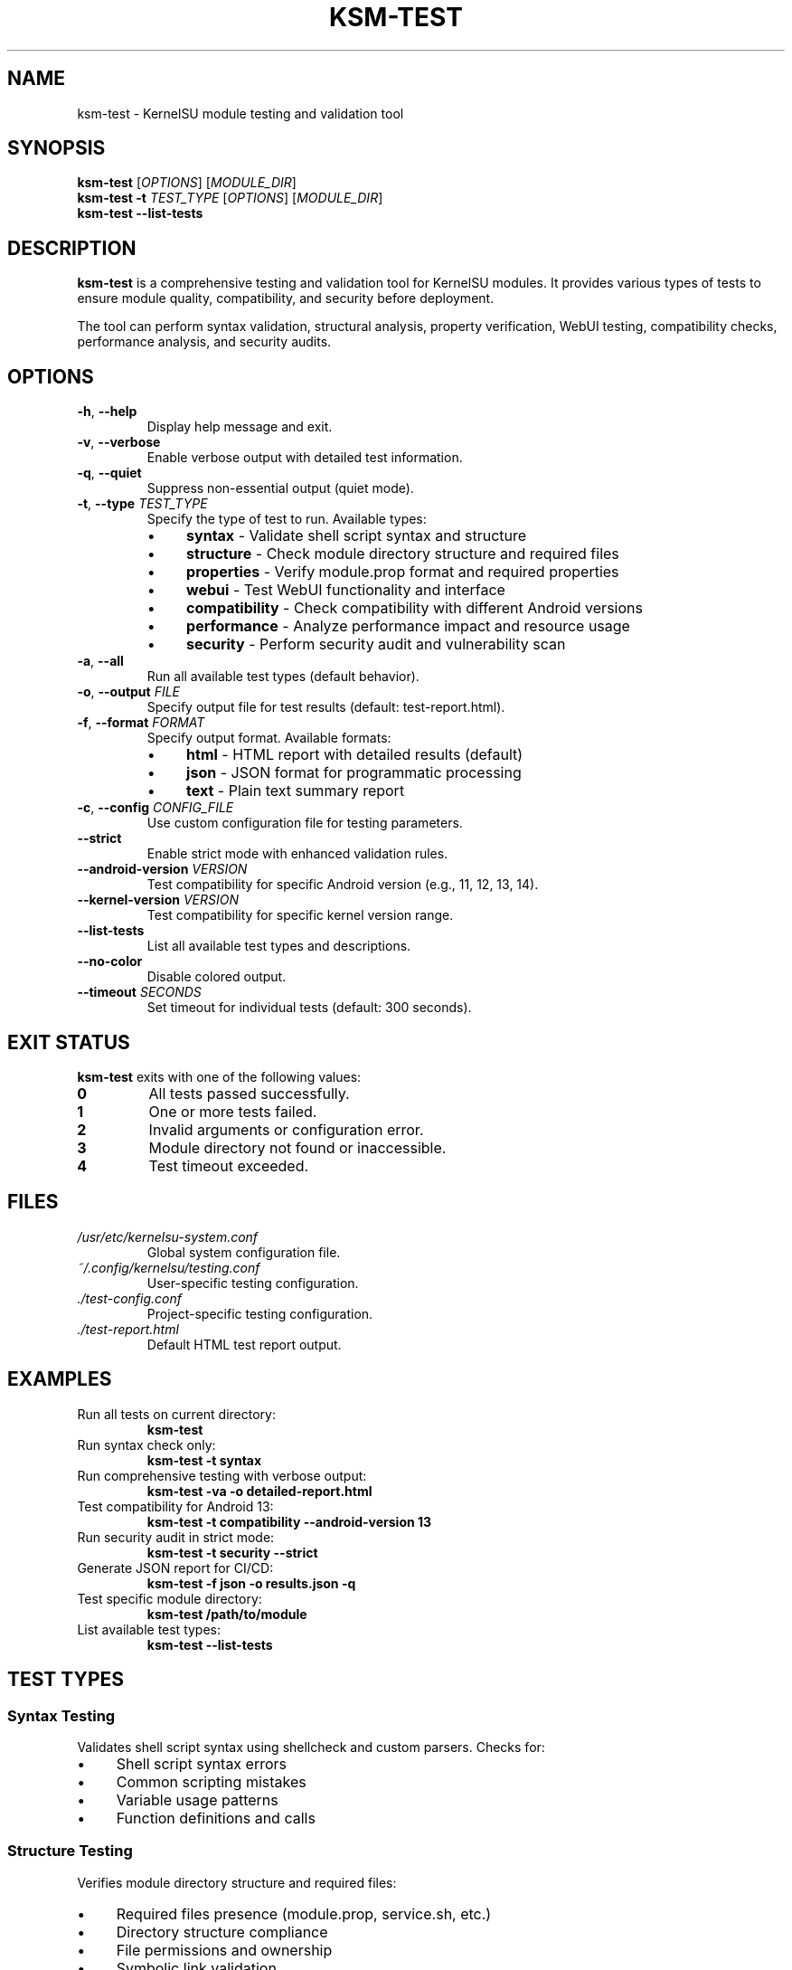 .TH KSM-TEST 1 "2024-01" "KernelSU Module Tools" "User Commands"
.SH NAME
ksm-test \- KernelSU module testing and validation tool
.SH SYNOPSIS
.B ksm-test
[\fIOPTIONS\fR] [\fIMODULE_DIR\fR]
.br
.B ksm-test
\fB\-t\fR \fITEST_TYPE\fR [\fIOPTIONS\fR] [\fIMODULE_DIR\fR]
.br
.B ksm-test
\fB\-\-list\-tests\fR
.SH DESCRIPTION
.B ksm-test
is a comprehensive testing and validation tool for KernelSU modules. It provides various types of tests to ensure module quality, compatibility, and security before deployment.

The tool can perform syntax validation, structural analysis, property verification, WebUI testing, compatibility checks, performance analysis, and security audits.
.SH OPTIONS
.TP
.BR \-h ", " \-\-help
Display help message and exit.
.TP
.BR \-v ", " \-\-verbose
Enable verbose output with detailed test information.
.TP
.BR \-q ", " \-\-quiet
Suppress non-essential output (quiet mode).
.TP
.BR \-t ", " \-\-type " \fITEST_TYPE\fR"
Specify the type of test to run. Available types:
.RS
.IP \(bu 4
.B syntax
\- Validate shell script syntax and structure
.IP \(bu 4
.B structure
\- Check module directory structure and required files
.IP \(bu 4
.B properties
\- Verify module.prop format and required properties
.IP \(bu 4
.B webui
\- Test WebUI functionality and interface
.IP \(bu 4
.B compatibility
\- Check compatibility with different Android versions
.IP \(bu 4
.B performance
\- Analyze performance impact and resource usage
.IP \(bu 4
.B security
\- Perform security audit and vulnerability scan
.RE
.TP
.BR \-a ", " \-\-all
Run all available test types (default behavior).
.TP
.BR \-o ", " \-\-output " \fIFILE\fR"
Specify output file for test results (default: test-report.html).
.TP
.BR \-f ", " \-\-format " \fIFORMAT\fR"
Specify output format. Available formats:
.RS
.IP \(bu 4
.B html
\- HTML report with detailed results (default)
.IP \(bu 4
.B json
\- JSON format for programmatic processing
.IP \(bu 4
.B text
\- Plain text summary report
.RE
.TP
.BR \-c ", " \-\-config " \fICONFIG_FILE\fR"
Use custom configuration file for testing parameters.
.TP
.BR \-\-strict
Enable strict mode with enhanced validation rules.
.TP
.BR \-\-android\-version " \fIVERSION\fR"
Test compatibility for specific Android version (e.g., 11, 12, 13, 14).
.TP
.BR \-\-kernel\-version " \fIVERSION\fR"
Test compatibility for specific kernel version range.
.TP
.BR \-\-list\-tests
List all available test types and descriptions.
.TP
.BR \-\-no\-color
Disable colored output.
.TP
.BR \-\-timeout " \fISECONDS\fR"
Set timeout for individual tests (default: 300 seconds).
.SH EXIT STATUS
.B ksm-test
exits with one of the following values:
.TP
.B 0
All tests passed successfully.
.TP
.B 1
One or more tests failed.
.TP
.B 2
Invalid arguments or configuration error.
.TP
.B 3
Module directory not found or inaccessible.
.TP
.B 4
Test timeout exceeded.
.SH FILES
.TP
.I /usr/etc/kernelsu-system.conf
Global system configuration file.
.TP
.I ~/.config/kernelsu/testing.conf
User-specific testing configuration.
.TP
.I ./test-config.conf
Project-specific testing configuration.
.TP
.I ./test-report.html
Default HTML test report output.
.SH EXAMPLES
.TP
Run all tests on current directory:
.B ksm-test
.TP
Run syntax check only:
.B ksm-test -t syntax
.TP
Run comprehensive testing with verbose output:
.B ksm-test -va -o detailed-report.html
.TP
Test compatibility for Android 13:
.B ksm-test -t compatibility --android-version 13
.TP
Run security audit in strict mode:
.B ksm-test -t security --strict
.TP
Generate JSON report for CI/CD:
.B ksm-test -f json -o results.json -q
.TP
Test specific module directory:
.B ksm-test /path/to/module
.TP
List available test types:
.B ksm-test --list-tests
.SH TEST TYPES
.SS Syntax Testing
Validates shell script syntax using shellcheck and custom parsers. Checks for:
.IP \(bu 4
Shell script syntax errors
.IP \(bu 4
Common scripting mistakes
.IP \(bu 4
Variable usage patterns
.IP \(bu 4
Function definitions and calls
.SS Structure Testing
Verifies module directory structure and required files:
.IP \(bu 4
Required files presence (module.prop, service.sh, etc.)
.IP \(bu 4
Directory structure compliance
.IP \(bu 4
File permissions and ownership
.IP \(bu 4
Symbolic link validation
.SS Properties Testing
Validates module.prop format and content:
.IP \(bu 4
Required property fields
.IP \(bu 4
Version format compliance
.IP \(bu 4
ID naming conventions
.IP \(bu 4
Property value validation
.SS WebUI Testing
Tests WebUI functionality (if present):
.IP \(bu 4
HTML/CSS/JavaScript validation
.IP \(bu 4
Interface responsiveness
.IP \(bu 4
API endpoint testing
.IP \(bu 4
Cross-browser compatibility
.SS Compatibility Testing
Checks compatibility across different environments:
.IP \(bu 4
Android version compatibility
.IP \(bu 4
Kernel version requirements
.IP \(bu 4
Architecture support (ARM, ARM64, x86)
.IP \(bu 4
Device-specific optimizations
.SS Performance Testing
Analyzes performance impact:
.IP \(bu 4
Boot time impact measurement
.IP \(bu 4
Memory usage analysis
.IP \(bu 4
CPU overhead assessment
.IP \(bu 4
Storage space requirements
.SS Security Testing
Performs security audit:
.IP \(bu 4
Permission escalation checks
.IP \(bu 4
File system access validation
.IP \(bu 4
Network access patterns
.IP \(bu 4
Potential vulnerability scanning
.SH CONFIGURATION
Test configuration can be customized through configuration files in the following order of precedence:
.IP 1. 4
Command-line options
.IP 2. 4
Project-specific config (./test-config.conf)
.IP 3. 4
User config (~/.config/kernelsu/testing.conf)
.IP 4. 4
System config (/usr/etc/kernelsu-system.conf)
.PP
Configuration format uses INI-style sections:
.RS
.nf
[testing]
timeout = 300
strict_mode = false
enable_performance = true

[compatibility]
android_versions = 11,12,13,14
kernel_versions = 4.14+,5.4+,5.10+

[security]
check_permissions = true
scan_vulnerabilities = true
validate_signatures = false
.fi
.RE
.SH DIAGNOSTICS
.B ksm-test
provides detailed diagnostic information through various verbosity levels:
.TP
.B Normal mode
Shows test progress and results summary.
.TP
.B Verbose mode (-v)
Displays detailed test execution information and intermediate results.
.TP
.B Quiet mode (-q)
Only shows final test results and critical errors.
.PP
Common diagnostic messages:
.TP
.B "Module directory not found"
The specified module directory does not exist or is not accessible.
.TP
.B "Missing required files"
Essential module files (module.prop, service.sh) are missing.
.TP
.B "Syntax error detected"
Shell script contains syntax errors that prevent execution.
.TP
.B "Compatibility issue found"
Module may not work properly on specified Android/kernel versions.
.TP
.B "Security concern identified"
Potential security vulnerabilities or risky permissions detected.
.SH BUGS
Report bugs to the KernelSU development team or submit issues to the project repository.
.SH SEE ALSO
.BR ksm-create (1),
.BR ksm-build (1),
.BR shellcheck (1),
.BR kernelsu (8)
.SH AUTHOR
Written by the KernelSU development team.
.SH COPYRIGHT
This is free software; see the source for copying conditions. There is NO warranty; not even for MERCHANTABILITY or FITNESS FOR A PARTICULAR PURPOSE.

